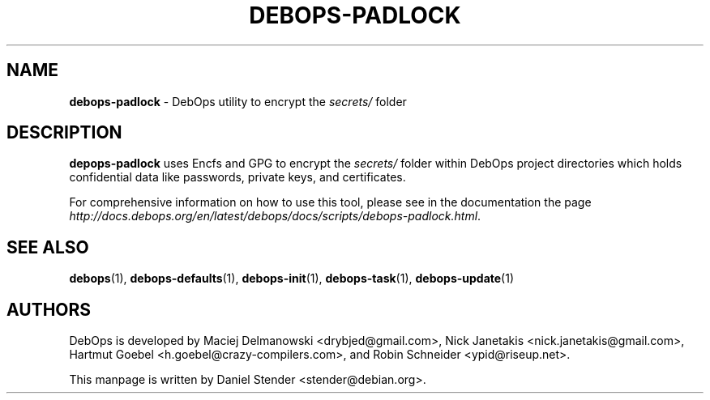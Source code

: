 .TH "DEBOPS-PADLOCK" 1 "" "" "debops"
.SH NAME
\fBdebops-padlock\fP \- DebOps utility to encrypt the \fIsecrets/\fP folder
.SH DESCRIPTION
\fBdepops-padlock\fP uses Encfs and GPG to encrypt the \fIsecrets/\fP folder within
DebOps project directories which holds confidential data like passwords, private keys,
and certificates.
.P
For comprehensive information on how to use this tool, please see in the documentation
the page \fIhttp://docs.debops.org/en/latest/debops/docs/scripts/debops-padlock.html\fP.
.SH SEE ALSO
\fBdebops\fP(1),
\fBdebops-defaults\fP(1),
\fBdebops-init\fP(1),
\fBdebops-task\fP(1),
\fBdebops-update\fP(1)
.SH AUTHORS
DebOps is developed by Maciej Delmanowski <drybjed@gmail.com>,
Nick Janetakis <nick.janetakis@gmail.com>,
Hartmut Goebel <h.goebel@crazy-compilers.com>,
and Robin Schneider <ypid@riseup.net>.
.P
This manpage is written by Daniel Stender <stender@debian.org>.
